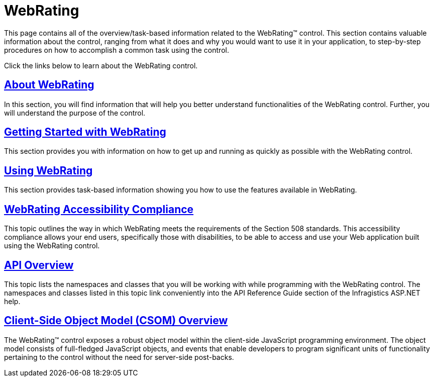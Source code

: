 ﻿////

|metadata|
{
    "name": "web-webrating",
    "controlName": ["WebRating"],
    "tags": ["Getting Started"],
    "guid": "871073ab-c989-4636-b275-65d62ad07e0e",  
    "buildFlags": [],
    "createdOn": "2010-06-01T04:42:24.7126693Z"
}
|metadata|
////

= WebRating

This page contains all of the overview/task-based information related to the WebRating™ control. This section contains valuable information about the control, ranging from what it does and why you would want to use it in your application, to step-by-step procedures on how to accomplish a common task using the control.

Click the links below to learn about the WebRating control.

== link:webrating-about-webrating.html[About WebRating]

In this section, you will find information that will help you better understand functionalities of the WebRating control. Further, you will understand the purpose of the control.

== link:webrating-getting-started-with-webrating.html[Getting Started with WebRating]

This section provides you with information on how to get up and running as quickly as possible with the WebRating control.

== link:webrating-using-webrating.html[Using WebRating]

This section provides task-based information showing you how to use the features available in WebRating.

== link:webrating-accessibility-compliance.html[WebRating Accessibility Compliance]

This topic outlines the way in which WebRating meets the requirements of the Section 508 standards. This accessibility compliance allows your end users, specifically those with disabilities, to be able to access and use your Web application built using the WebRating control.

== link:webrating-api-overview.html[API Overview]

This topic lists the namespaces and classes that you will be working with while programming with the WebRating control. The namespaces and classes listed in this topic link conveniently into the API Reference Guide section of the Infragistics ASP.NET help.

== link:webrating~infragistics.web.ui_namespace.html[Client-Side Object Model (CSOM) Overview]

The WebRating™ control exposes a robust object model within the client-side JavaScript programming environment. The object model consists of full-fledged JavaScript objects, and events that enable developers to program significant units of functionality pertaining to the control without the need for server-side post-backs.
